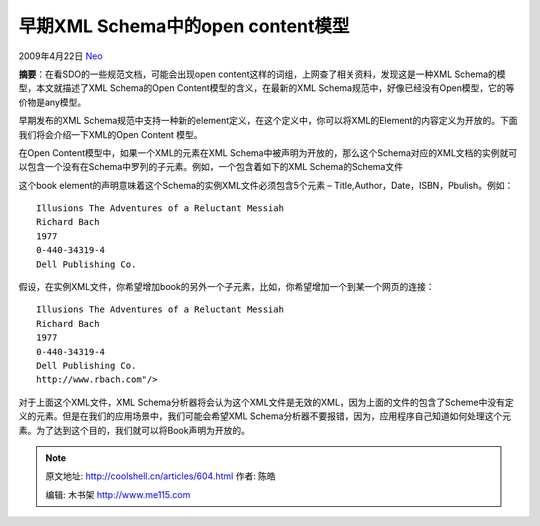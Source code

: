 .. _articles604:

早期XML Schema中的open content模型
==================================

2009年4月22日 `Neo <http://coolshell.cn/articles/author/neo>`__

**摘要**\ ：在看SDO的一些规范文档，可能会出现open
content这样的词组，上网查了相关资料，发现这是一种XML
Schema的模型，本文就描述了XML Schema的Open
Content模型的含义，在最新的XML
Schema规范中，好像已经没有Open模型，它的等价物是any模型。

早期发布的XML
Schema规范中支持一种新的element定义，在这个定义中，你可以将XML的Element的内容定义为开放的。下面我们将会介绍一下XML的Open
Content 模型。

在Open Content模型中，如果一个XML的元素在XML
Schema中被声明为开放的，那么这个Schema对应的XML文档的实例就可以包含一个没有在Schema中罗列的子元素。例如，一个包含着如下的XML
Schema的Schema文件

::

          
               
                   
                   
                   
                   
                   
               
          

这个book element的声明意味着这个Schema的实例XML文件必须包含5个元素 –
Title,Author，Date，ISBN，Pbulish。例如：

::

         
             Illusions The Adventures of a Reluctant Messiah
             Richard Bach
             1977
             0-440-34319-4
             Dell Publishing Co.
         

假设，在实例XML文件，你希望增加book的另外一个子元素，比如，你希望增加一个到某一个网页的连接：

::

         
             Illusions The Adventures of a Reluctant Messiah
             Richard Bach
             1977
             0-440-34319-4
             Dell Publishing Co.
             http://www.rbach.com"/>
        

对于上面这个XML文件，XML
Schema分析器将会认为这个XML文件是无效的XML，因为上面的文件的包含了Scheme中没有定义的元素。但是在我们的应用场景中，我们可能会希望XML
Schema分析器不要报错，因为，应用程序自己知道如何处理这个元素。为了达到这个目的，我们就可以将Book声明为开放的。

.. |image| image:: /coolshell/static/20140922110219439000.jpg

.. note::
    原文地址: http://coolshell.cn/articles/604.html 
    作者: 陈皓 

    编辑: 木书架 http://www.me115.com